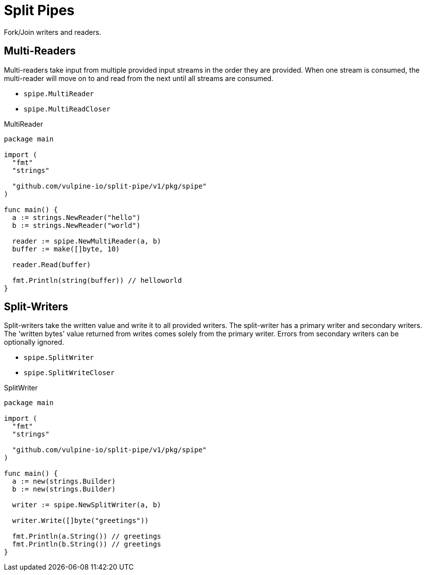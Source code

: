 = Split Pipes

Fork/Join writers and readers.

== Multi-Readers

Multi-readers take input from multiple provided input streams in the order they
are provided.  When one stream is consumed, the multi-reader will move on to and
read from the next until all streams are consumed.

* `spipe.MultiReader`
* `spipe.MultiReadCloser`

.MultiReader
[source,go]
----
package main

import (
  "fmt"
  "strings"

  "github.com/vulpine-io/split-pipe/v1/pkg/spipe"
)

func main() {
  a := strings.NewReader("hello")
  b := strings.NewReader("world")

  reader := spipe.NewMultiReader(a, b)
  buffer := make([]byte, 10)

  reader.Read(buffer)

  fmt.Println(string(buffer)) // helloworld
}
----

== Split-Writers

Split-writers take the written value and write it to all provided writers.  The
split-writer has a primary writer and secondary writers.  The 'written bytes'
value returned from writes comes solely from the primary writer.  Errors from
secondary writers can be optionally ignored.

* `spipe.SplitWriter`
* `spipe.SplitWriteCloser`

.SplitWriter
[source,go]
----
package main

import (
  "fmt"
  "strings"

  "github.com/vulpine-io/split-pipe/v1/pkg/spipe"
)

func main() {
  a := new(strings.Builder)
  b := new(strings.Builder)

  writer := spipe.NewSplitWriter(a, b)

  writer.Write([]byte("greetings"))

  fmt.Println(a.String()) // greetings
  fmt.Println(b.String()) // greetings
}
----